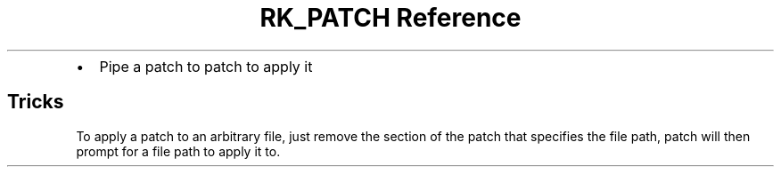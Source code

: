 .\" Automatically generated by Pandoc 3.6
.\"
.TH "RK_PATCH Reference" "" "" ""
.IP \[bu] 2
Pipe a patch to \f[CR]patch\f[R] to apply it
.SH Tricks
To apply a patch to an arbitrary file, just remove the section of the
patch that specifies the file path, \f[CR]patch\f[R] will then prompt
for a file path to apply it to.
